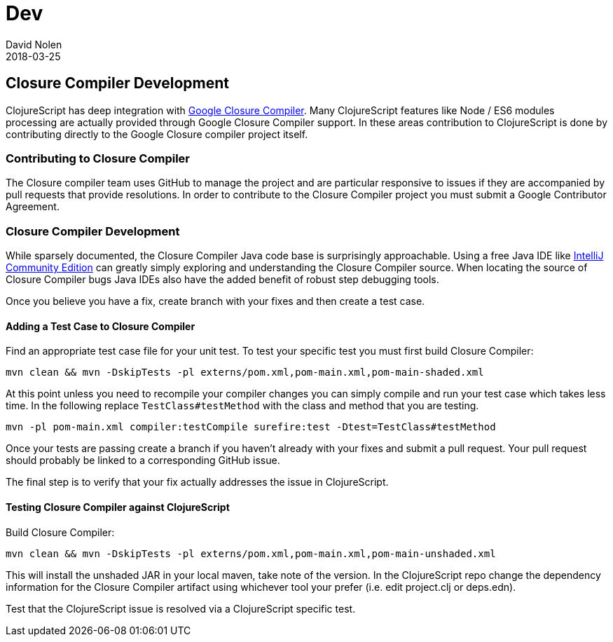 = Dev
David Nolen
2018-03-25
:type: community
:toc: macro
:icons: font

ifdef::env-github,env-browser[:outfilesuffix: .adoc]

[[closure-compiler-development]]
== Closure Compiler Development

ClojureScript has deep integration with https://github.com/google/closure-compiler[Google Closure Compiler].
Many ClojureScript features like Node / ES6 modules processing are actually provided
through Google Closure Compiler support. In these areas contribution to
ClojureScript is done by contributing directly to the Google Closure compiler
project itself.

=== Contributing to Closure Compiler

The Closure compiler team uses GitHub to manage the project and are particular
responsive to issues if they are accompanied by pull requests that provide
resolutions. In order to contribute to the Closure Compiler project you must
submit a Google Contributor Agreement.

=== Closure Compiler Development

While sparsely documented, the Closure Compiler Java code base is surprisingly
approachable. Using a free Java IDE like
https://www.jetbrains.com/idea/download/[IntelliJ Community Edition] can greatly
simply exploring and understanding the Closure Compiler source. When locating
the source of Closure Compiler bugs Java IDEs also have the added benefit of
robust step debugging tools.

Once you believe you have a fix, create branch with your fixes and then create
a test case.

==== Adding a Test Case to Closure Compiler

Find an appropriate test case file for your unit test. To test your specific
test you must first build Closure Compiler:

```
mvn clean && mvn -DskipTests -pl externs/pom.xml,pom-main.xml,pom-main-shaded.xml
```

At this point unless you need to recompile your compiler changes you can simply
compile and run your test case which takes less time. In the following replace
`TestClass#testMethod` with the class and method that you are testing.

```
mvn -pl pom-main.xml compiler:testCompile surefire:test -Dtest=TestClass#testMethod
```

Once your tests are passing create a branch if you haven't already with your
fixes and submit a pull request. Your pull request should probably be linked
to a corresponding GitHub issue.

The final step is to verify that your fix actually addresses the issue in
ClojureScript.

==== Testing Closure Compiler against ClojureScript

Build Closure Compiler:

```
mvn clean && mvn -DskipTests -pl externs/pom.xml,pom-main.xml,pom-main-unshaded.xml
```

This will install the unshaded JAR in your local maven, take note of the
version. In the ClojureScript repo change the dependency information for
the Closure Compiler artifact using whichever tool your prefer (i.e. edit
project.clj or deps.edn).

Test that the ClojureScript issue is resolved via a ClojureScript specific test.
